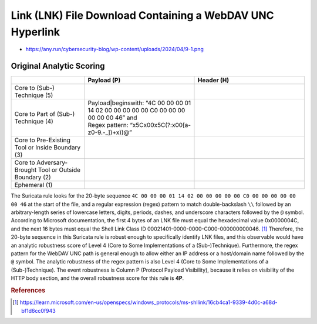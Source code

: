 ----------------------------------------------------------
Link (LNK) File Download Containing a WebDAV UNC Hyperlink
----------------------------------------------------------

- https://any.run/cybersecurity-blog/wp-content/uploads/2024/04/9-1.png

Original Analytic Scoring
^^^^^^^^^^^^^^^^^^^^^^^^^

.. list-table::
    :widths: 20 30 30
    :header-rows: 1

    * -
      - Payload (P)
      - Header (H)
    * - Core to (Sub-) Technique (5)
      -
      -
    * - Core to Part of (Sub-) Technique (4)
      - | Payload|beginswith: “4C 00 00 00 01 14 02 00 00 00 00 00 C0 00 00 00 00 00 00 46” and
        | Regex pattern: “\x5C\x00\x5C(?:\x00[a-z0-9\.\-\_])+\x))@”
      -
    * - Core to Pre-Existing Tool or Inside Boundary (3)
      -
      -
    * - Core to Adversary-Brought Tool or Outside Boundary (2)
      -
      - 
    * - Ephemeral (1)
      - 
      - 

The Suricata rule looks for the 20-byte sequence ``4C 00 00 00 01 14 02 00 00 00 00 00 C0 00 00 00 00 00 00 46`` at the start of the file, and a regular expression (regex) pattern to match double-backslash ``\\`` followed by an arbitrary-length series of lowercase letters, digits, periods, dashes, and underscore characters followed by the ``@`` symbol. According to Microsoft documentation, the first 4 bytes of an LNK file must equal the hexadecimal value 0x0000004C, and the next 16 bytes must equal the Shell Link Class ID 00021401-0000-0000-C000-000000000046. [#f1]_  Therefore, the 20-byte sequence in this Suricata rule is robust enough to specifically identify LNK files, and this observable would have an analytic robustness score of Level 4 (Core to Some Implementations of a (Sub-)Technique). Furthermore, the regex pattern for the WebDAV UNC path is general enough to allow either an IP address or a host/domain name followed by the ``@`` symbol. The analytic robustness of the regex pattern is also Level 4 (Core to Some Implementations of a (Sub-)Technique). The event robustness is Column P (Protocol Payload Visibility), because it relies on visibility of the HTTP body section, and the overall robustness score for this rule is **4P**.

.. rubric:: References

.. [#f1] https://learn.microsoft.com/en-us/openspecs/windows_protocols/ms-shllink/16cb4ca1-9339-4d0c-a68d-bf1d6cc0f943